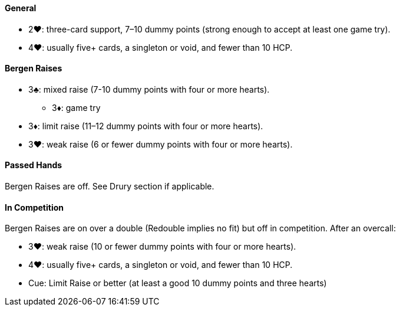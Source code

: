 #### General
 * 2♥: three-card support, 7–10 dummy points (strong enough to accept at least one game try).
 * 4♥: usually five+ cards, a singleton or void, and fewer than 10 HCP.

#### Bergen Raises
* 3♣: mixed raise (7-10 dummy points with four or more hearts).
** 3♦: game try
* 3♦: limit raise (11–12 dummy points with four or more hearts).
* 3♥: weak raise (6 or fewer dummy points with four or more hearts).

#### Passed Hands
Bergen Raises are off. See Drury section if applicable.

#### In Competition
Bergen Raises are on over a double (Redouble implies no fit) 
but off in competition. After an overcall:

* 3♥: weak raise (10 or fewer dummy points with four or more hearts).
* 4♥: usually five+ cards, a singleton or void, and fewer than 10 HCP.
* Cue: Limit Raise or better (at least a good 10 dummy points and three hearts)

